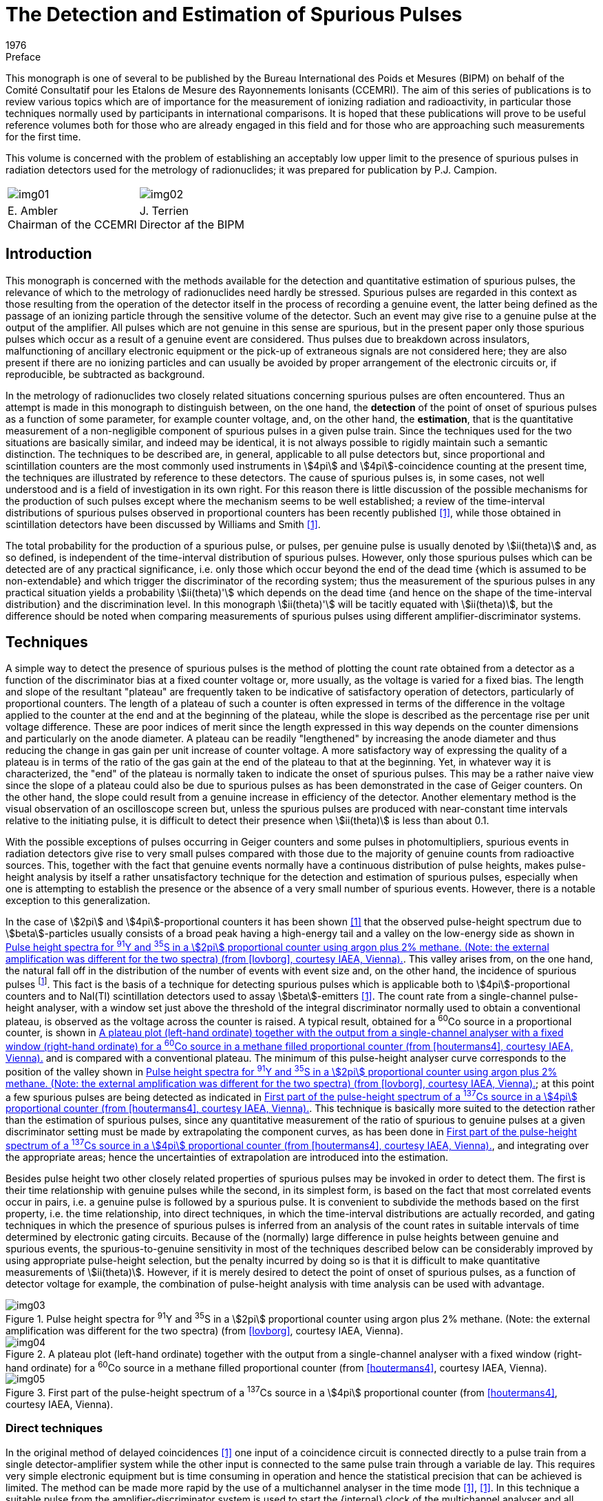 = The Detection and Estimation of Spurious Pulses
:edition: 1
:copyright-year: 1976
:revdate: 1976
:language: en
:docnumber: BIPM-2
:title-en: The Detection and Estimation of Spurious Pulses
:title-fr:
:doctype: monographie
:fullname:
:committee-en: Consultative Committee for Ionizing Radiation
:committee-fr: Comité Consultatif des Rayonnements Ionisants
:committee-acronym: CCRI
:docstage: in-force
:docsubstage: 60
:imagesdir: images
:mn-document-class: bipm
:mn-output-extensions: xml,html,pdf,rxl
:local-cache-only:
:data-uri-image:

.Preface

This monograph is one of several to be published by the Bureau International
des Poids et Mesures (BIPM) on behalf of the Comité Consultatif pour les
Etalons de Mesure des Rayonnements lonisants (CCEMRI). The aim of this
series of publications is to review various topics which are of importance
for the measurement of ionizing radiation and radioactivity, in particular
those techniques normally used by participants in international comparisons.
It is hoped that these publications will prove to be useful reference volumes
both for those who are already engaged in this field and for those who are
approaching such measurements for the first time.

This volume is concerned with the problem of establishing an acceptably
low upper limit to the presence of spurious pulses in radiation detectors
used for the metrology of radionuclides; it was prepared for publication
by P.J. Campion.

[%unnumbered]
[cols="^,^"]
|===
a| [%unnumbered]
image::img01.png[] a| [%unnumbered]
image::img02.png[]
a| E.&nbsp;Ambler +
Chairman of the CCEMRI  a| J.&nbsp;Terrien +
Director af the BIPM
|===

== Introduction

This monograph is concerned with the methods available for the detection
and quantitative estimation of spurious pulses, the relevance of which
to the metrology of radionuclides need hardly be stressed. Spurious pulses
are regarded in this context as those resulting from the operation of the
detector itself in the process of recording a genuine event, the latter
being defined as the passage of an ionizing particle through the sensitive
volume of the detector. Such an event may give rise to a genuine pulse
at the output of the amplifier. All pulses which are not genuine in this
sense are spurious, but in the present paper only those spurious pulses
which occur as a result of a genuine event are considered. Thus pulses
due to breakdown across insulators, malfunctioning of ancillary electronic
equipment or the pick-up of extraneous signals are not considered here;
they are also present if there are no ionizing particles and can usually be
avoided by proper arrangement of the electronic circuits or, if reproducible,
be subtracted as background.

In the metrology of radionuclides two closely related situations concerning
spurious pulses are often encountered. Thus an attempt is made in this
monograph to distinguish between, on the one hand, the *detection* of the
point of onset of spurious pulses as a function of some parameter, for
example counter voltage, and, on the other hand, the *estimation*, that is
the quantitative measurement of a non-negligible component of spurious
pulses in a given pulse train. Since the techniques used for the two situations
are basically similar, and indeed may be identical, it is not always possible
to rigidly maintain such a semantic distinction. The techniques to be
described are, in general, applicable to all pulse detectors but, since
proportional and scintillation counters are the most commonly used
instruments in stem:[4pi] and stem:[4pi]-coincidence counting at the present time,
the techniques are illustrated by reference to these detectors. The cause
of spurious pulses is, in some cases, not well understood and is a field of
investigation in its own right. For this reason there is little discussion of
the possible mechanisms for the production of such pulses except where
the mechanism seems to be well established; a review of the time-interval
distributions of spurious pulses observed in proportional counters has been
recently published <<campion1>>, while those obtained in scintillation detectors
have been discussed by Williams and Smith <<williams>>.

The total probability for the production of a spurious pulse, or pulses,
per genuine pulse is usually denoted by stem:[ii(theta)] and, as so defined, is independent
of the time-interval distribution of spurious pulses. However, only those
spurious pulses which can be detected are of any practical significance,
i.e. only those which occur beyond the end of the dead time {which is
assumed to be non-extendable} and which trigger the discriminator of
the recording system; thus the measurement of the spurious pulses in any
practical situation yields a probability stem:[ii(theta)'] which depends on the dead time
{and hence on the shape of the time-interval distribution} and the discrimination
level. In this monograph stem:[ii(theta)'] will be tacitly equated with stem:[ii(theta)], but
the difference should be noted when comparing measurements of spurious
pulses using different amplifier-discriminator systems.

== Techniques

A simple way to detect the presence of spurious pulses is the method of
plotting the count rate obtained from a detector as a function of the
discriminator bias at a fixed counter voltage or, more usually, as the
voltage is varied for a fixed bias. The length and slope of the resultant
"plateau" are frequently taken to be indicative of satisfactory operation
of detectors, particularly of proportional counters. The length of a plateau
of such a counter is often expressed in terms of the difference in the voltage
applied to the counter at the end and at the beginning of the plateau,
while the slope is described as the percentage rise per unit voltage difference.
These are poor indices of merit since the length expressed in this
way depends on the counter dimensions and particularly on the anode
diameter. A plateau can be readily "lengthened" by increasing the anode
diameter and thus reducing the change in gas gain per unit increase of
counter voltage. A more satisfactory way of expressing the quality of
a plateau is in terms of the ratio of the gas gain at the end of the plateau
to that at the beginning. Yet, in whatever way it is characterized, the "end"
of the plateau is normally taken to indicate the onset of spurious pulses.
This may be a rather naive view since the slope of a plateau could also be
due to spurious pulses as has been demonstrated in the case of Geiger
counters. On the other hand, the slope could result from a genuine increase
in efficiency of the detector. Another elementary method is the visual
observation of an oscilloscope screen but, unless the spurious pulses are
produced with near-constant time intervals relative to the initiating pulse,
it is difficult to detect their presence when stem:[ii(theta)] is less than about 0.1.

With the possible exceptions of pulses occurring in Geiger counters and
some pulses in photomultipliers, spurious events in radiation detectors give
rise to very small pulses compared with those due to the majority of genuine
counts from radioactive sources. This, together with the fact that genuine
events normally have a continuous distribution of pulse heights, makes
pulse-height analysis by itself a rather unsatisfactory technique for the
detection and estimation of spurious pulses, especially when one is attempting
to establish the presence or the absence of a very small number of
spurious events. However, there is a notable exception to this generalization.

In the case of stem:[2pi] and stem:[4pi]-proportional counters it has been shown <<lovborg>>
that the observed pulse-height spectrum due to stem:[beta]-particles usually consists
of a broad peak having a high-energy tail and a valley on the low-energy
side as shown in <<fig1>>. This valley arises from, on the one hand, the
natural fall off in the distribution of the number of events with event size
and, on the other hand, the incidence of spurious pulses footnote:[It should be noted that the dead time of the pulse-height analyser may distort the number of spurious pulses in the observed spectrum relative to that of genuine pulses (see <<appendix1>>).]. This fact is the
basis of a technique for detecting spurious pulses which is applicable both
to stem:[4pi]-proportional counters and to Nal(Tl) scintillation detectors used
to assay stem:[beta]-emitters <<houtermans4>>. The count rate from a single-channel pulse-height
analyser, with a window set just above the threshold of the integral discriminator
normally used to obtain a conventional plateau, is observed as
the voltage across the counter is raised. A typical result, obtained for a
^60^Co source in a proportional counter, is shown in <<fig2>> and is compared
with a conventional plateau. The minimum of this pulse-height analyser
curve corresponds to the position of the valley shown in <<fig1>>; at this
point a few spurious pulses are being detected as indicated in <<fig3>>.
This technique is basically more suited to the detection rather than the
estimation of spurious pulses, since any quantitative measurement of the
ratio of spurious to genuine pulses at a given discriminator setting must be
made by extrapolating the component curves, as has been done in <<fig3>>,
and integrating over the appropriate areas; hence the uncertainties of extrapolation
are introduced into the estimation.

Besides pulse height two other closely related properties of spurious pulses
may be invoked in order to detect them. The first is their time relationship
with genuine pulses while the second, in its simplest form, is based on the
fact that most correlated events occur in pairs, i.e. a genuine pulse is
followed by a spurious pulse. It is convenient to subdivide the methods
based on the first property, i.e. the time relationship, into direct techniques,
in which the time-interval distributions are actually recorded, and gating
techniques in which the presence of spurious pulses is inferred from an
analysis of the count rates in suitable intervals of time determined by
electronic gating circuits. Because of the (normally) large difference in
pulse heights between genuine and spurious events, the spurious-to-genuine
sensitivity in most of the techniques described below can be considerably
improved by using appropriate pulse-height selection, but the penalty
incurred by doing so is that it is difficult to make quantitative measurements
of stem:[ii(theta)]. However, if it is merely desired to detect the point of onset of
spurious pulses, as a function of detector voltage for example, the combination
of pulse-height analysis with time analysis can be used with
advantage.

[[fig1]]
.Pulse height spectra for ^91^Y and ^35^S in a stem:[2pi] proportional counter using argon plus 2% methane. (Note: the external amplification was different for the two spectra) (from <<lovborg>>, courtesy IAEA, Vienna).
image::img03.png[]

[[fig2]]
.A plateau plot (left-hand ordinate) together with the output from a single-channel analyser with a fixed window (right-hand ordinate) for a ^60^Co source in a methane filled proportional counter (from <<houtermans4>>, courtesy IAEA, Vienna).
image::img04.png[]

[[fig3]]
.First part of the pulse-height spectrum of a ^137^Cs source in a stem:[4pi] proportional counter (from <<houtermans4>>, courtesy IAEA, Vienna).
image::img05.png[]

=== Direct techniques

In the original method of delayed coincidences <<putman>> one input of a coincidence
circuit is connected directly to a pulse train from a single detector-amplifier
system while the other input is connected to the same pulse train
through a variable de lay. This requires very simple electronic equipment
but is time consuming in operation and hence the statistical precision that
can be achieved is limited. The method can be made more rapid by the use
of a multichannel analyser in the time mode <<genz6>>, <<campion7>>. In this technique
a suitable pulse from the amplifier-discriminator system is used to start
the {internal} clock of the multichannel analyser and all subsequent pulses
are recorded in channels whose addresses are proportional to the time
e lapsed from the start pulse. Thus stem:[ii(theta)] is given by the number of correlated
pulses divided by the number of start pulses. The first number is obtained
from the total number of pulses recorded in the relevant channels less the
number of genuine pulses which may be estimated from the (statistically)
flat distribution beyond the end of the time-interval distribution of spurious
pulses. A correction to this procedure may be necessary, depending on
circumstances, to allow for the time interval between adjacent channels,
the so-called "switching time". Some multichannel analysers are completely
insensitive during this time while others allow one, and only one, pulse
to be stored in this period; it is then recorded in the next channel. It is
thus necessary to know the switching time interval and how the analyser
functions. Another correction may be necessary to the second number
(i.e. thd number of start pulses) to take account of those time sweeps
started by spurious pulses (see <<appendix1>>).

The chief disadvantage of the time-mode analyser technique is that most
commercially available multichannel analysers have a channel dwell time
plus switching time of the order of stem:[10 "unitsml(us)"] or more, and hence the method
is unsatisfactory for investigating time intervals of less than a few tens of
microseconds. For such situations a time-to-amplitude converter (TAC)
may be used together with a multichannel analyser in the pulse-height mode.
In order to observe time-interval distributions of pulses from a single
detector, it is necessary to feed the same pulse train to both the "start"
and "stop" inputs of the TAC. Hence, in order to avoid the unit starting
and stopping on the *same* pulse, the start pulse must be delayed; the
necessary delay can be found by experiment and is normally less than
a microsecond. Alternatively, a suitable gating system can be arranged.
It must be noted that the TAC system is inherently different from the
previous technique in that random pulses produce an exponential time-interval
distribution because only the first pulse (after a start pulse) is
registered, while the time-mode analyser technique yields a statistically
uniform distribution, neglecting dead-time effects <<muller8>>. However, for
a sufficiently low count rate, the corresponding exponential function
can be regarded as flat over a limited time range. A correction to allow
for the distortion of the observed time-interval distribution of both Poisson
and correlated events, when a time-to-amplitude converter is used at
high rates of data collection, has been described by Coates <<coates9>>, <<coates10>>.
An extension of this technique in which, by means of a second measurement
involving a pulse generator, the corrected time-interval distribution
of the correlated pulses only may be obtained, has been proposed
by Houtermans <<houtermans11>>. The theory, of this technique, as outlined by Houtermans
and modified by Smith <<smith>>, is given in <<appendix2>>. However,
it should be noted that if two or more spurious pulses arise from a single
event then, neglecting genuine pulses, the TAC system will record only
the first spurious pulse and no information can be obtained about the time-interval
distribution of the subsequent spurious pulses without further experimentation;
this is true even for the situation where the overall value of stem:[ii(theta)]
is considerably less than unity.

Direct techniques can be used for both detection and estimation but, as
mentioned above, the sensitivity for the former operation can be enhanced
under certain circumstances by the use of pulse-height selection. For
example, by making use of the fact that spurious pulses in proportional
counters are normally much smaller than most pulses due to genuine events,
a pulse-height selector in the "stop" channel will considerably improve
the spurious-to-genuine sensitivity. Alternatively, or additionally, a pulse-height
selector in the start channel will enable time-interval distributions
of spurious pulses following genuine pulses of different heights to be compared.

=== Gating techniques

Gating techniques give no direct information regarding the shape of the
time-interval distribution but serve to quantify the presence or the absence
of spurious pulses from detectors for which the distribution has been assumed
or established by the direct techniques described above. There are at least
three variants of this general method which, for convenience, will be
referred to as gating techniques 1 to 3 in what follows.

==== Subtraction technique

A simple gating technique <<campion13>> consists of counting only those pulses
which occur in an interval of time following a genuine pulse, the electronic
circuits being so arranged that the genuine pulse is not counted within the
gate. The number of counts in such gating intervals may· be measured as
a function of the voltage across the detector. Since at the centres of most
plateaux of proportional counters, for example, the probability of spurious
counts occurring is very small (but see below), the gated count taken
on a plateau will be due to the random events from the radioactive source,
but as soon as the counter voltage is increased to the point where spurious
counts occur, the gated count will increase. A typical example of the use
of this method as applied to a proportional counter is given in <<fig4>> where
the gated count is compared with a conventional plateau plot, using
a gating interval of stem:[25 "unitsml(us)"]. A simple calculation shows that the method
can be several orders of magnitude more sensitive in detecting the point
of onset of spurious pulses compared with the normal plateau plot. It will
be seen that this method is the time analogue of the pulse-height technique
of Houtermans et al. <<houtermans4>> described above. A combination of the two
methods, in which only those pulses that fall into both the time interval
and the pulse-height interval are recorded, would undoubtedly make
a powerful technique for the detection of spurious pulses.

[[fig4]]
.A plateau plot {solid circles, left-hand ordinate} and the gated counts as described in the text (open circles, right-hand ordinate) (from <<campion13>>, courtesy Institute of Physics, London).
image::img06.png[]

As described above the method compares the number of counts in a gating
interval obtained when the detector voltage is set just beyond the plateau
with the number obtained when the voltage is set just on the plateau and
hence is particularly useful for establishing the "end" of a plateau in
a proportional counter. It is not necessary to know the exact length of
the gating interval, the only requirement being that it should remain
constant. However, instead of observing the increase in gated counts as
the voltage is raised, the component of the gated counts due to genuine
pulses can be calculated and subtracted from the observed gated counts
to yield the spurious events. Thus

[stem%unnumbered]
++++
ii(theta) = (n_g - <n_g>)//n_o,
++++

where stem:[n_g] is the total number of gated counts recorded in a counting
interval stem:[ii(T)], using a gate of length stem:[ii(tau)] (which must be longer than the
maximum time interval stem:[ii(tau)_s] between a genuine pulse and its associated
spurious pulse(s) ). The expected number of counts due to random events
is stem:[<n_g>] and stem:[n_o] is the total number of times the gate opens in the time
interval stem:[ii(T)]. Further, let stem:[n] be the total number of genuine counts in this
interval. If stem:[ii(tau)_D] is the minimum time between pulses which can actuate
the gate, then, assuming that all such pulses are due to genuine events,

[stem%unnumbered]
++++
<n_g> = n_o^2 ii(tau) // [ii(T)(1-n_o ii(tau)_D//ii(T))].
++++

For the case that stem:[ii(tau)_D = ii(tau)],

[stem%unnumbered]
++++
<n_g> = n_o^2 ii(tau) // [ii(T)(1-n_o ii(tau)//ii(T))];
++++

but for the latter situation

[stem%unnumbered]
++++
n_g + n_o = n(1+ii(theta))
++++

and

[stem%unnumbered]
++++
<n_g> = n_o n ii(tau) //ii(T) = n_o (n_g + n_o) ii(tau) // [ii(T)(1+ii(theta))].
++++

Equating these two estimates for stem:[<n_g>] gives

[stem%unnumbered]
++++
ii(theta) = n_g // n_o - ii(tau)(n_g + n_o) // ii(T).
++++

The assumption that stem:[n_o] includes only genuine events is discussed in
<<appendix1>> and is valid if stem:[n ii(tau)_s ii(theta)//ii(T)] is small compared with unity. Thus
the method can be used for the quantitative estimation of stem:[ii(theta)] whether
or not the detector gives rise to a plateau. For both techniques it is
essential that the gate width is sufficient to include all the spurious pulses,
although for *detection* a better spurious-to-genuine sensitivity may
sometimes be obtained by selecting a gating interval which excludes
some spurious pulses. In certain circumstances (e. g. for some proportional
counters filled with argon-methane, where most spurious pulses fall in
a peak several hundred microseconds after the initiating pulse) it is
advantageous to use a delayed gating interval.

A variation of this method is to record the pulses from a detector-amplifier-
discriminator system in two scalers, one of which has an appreciably
longer dead time than that in the other channel. Thus, for low
count rates, the difference in the accumulated counts in the two scalers
will be the number of counts that would have been recorded in a gating
interval of length equal to the difference in the two dead times.

==== Correlation technique

A further gating technique involves the principle of correlation counting
<<lewis>> in which any departure from a strictly Poisson distribution of events,
due to the presence of time-correlated spurious counts, can be detected
by a statistical analysis of the counts recorded in gating intervals taken
at random with respect to the pulse train. If measurements are made for
a large number stem:[n_o] of counting intervals each of length stem:[ii(tau)], and if stem:[p_i]
genuine pulses and stem:[d_i] spurious pulses occur in the stem:[i]th interval, then
the mean number of observed counts per interval will be

[stem%unnumbered]
++++
m = (n_g)/(n_o) = 1/(n_o) sum_(i=1)^(n_o) (p_i + d_i) = bar(p) + bar(d) = bar(p) (1+ii(theta)).
++++

Separating those genuine pulses which do not have associated pulses in
the same interval from those which do, gives

[stem%unnumbered]
++++
p_i = x_i + c_i,
++++

[stem%unnumbered]
++++
d_i = y_i + c_i,
++++

where stem:[x_i] and stem:[y_i] are uncorrelated pulses, and stem:[c_i] is the number of correlated
pairs of pulses footnote:[The numbers stem:[x_i] and stem:[y_i] are only strictly uncorrelated in the absence of dead times.]. Hence the number of pulses in this interval can be written
as stem:[x_i + y_i + 2 c_i]. The expectation value of the variance stem:[v] on the number
of counts per interval, for stem:[n_o] large, is

[stem%unnumbered]
++++
ii(E)[v] = v = ii(E)[(x_i+y_i+2c_i)^2] - {ii(E)[x_i+y_i+2c_i]}^2
++++

[stem%unnumbered]
++++
= ii(E)[(x_i+y_i)^2] - {ii(E)[x_i + y_i]}^2 + 4 ii(E) [c_i^2] - 4{ii(E)[c_i]}^2
++++

[stem%unnumbered]
++++
= m + 2bar(c),
++++

if stem:[x_i], stem:[x_i] and stem:[c_i] are Poisson distributed.

Here stem:[bar c] represents the mean number of genuine events producing spurious
pulses in the same interval, and it may be expressed

[stem%unnumbered]
++++
bar(c) = bar(p) ii(theta) f(ii(lambda), ii(tau)),
++++

where stem:[ii(lambda)] is some characteristic time constant. As stem:[ii(lambda) ii(tau)] becomes very large,
stem:[f(ii(lambda), ii(tau))] tends to unity and

[stem%unnumbered]
++++
bar(c) = 1/2 (v-m) = bar(p) ii(theta) = m ii(theta) //(1+ii(theta));
++++

thus

[stem%unnumbered]
++++
ii(theta) = (v-m)/(3m-v).
++++


Although the method requires rather sophisticated electronics, it has
applications outside the investigation of spurious pulses (for example,
in the activity measurement of parent-daughter radionuclides) and hence,
for laboratories concerned with radionuclide metrology, the equipment
may be available. However, the method is sensitive to dead-time effects
and to any extraneous fluctuations in the count rate which affect the
observed variance and, further, its practical application is limited to
those situations in which no more than one spurious pulse is associated
with a genuine pulse <<lewis>>.

==== Pulsed source technique

A powerful variant of the general gating technique is to use a pulsed source
of radiation instead of a radioactive source to actuate the detector. The
radiation pulse can be provided by a suitable accelerator, but a much
simpler method is to actuate the detector by means of a discharge lamp.
A small spark discharge in air will produce sufficient ultra-violet
radiation to extract up to several hundred photoelectrons from the cathode
of a proportional counter provided that an appropriately transparent window
can be furnished. The spark is, of course, more than sufficient to actuate
the phototube of a scintillation detector. However, although most spurious
pulses appear to be generated in the phototube, a pulsed accelerator would
test both scintillator and phototube. In its simplest form the method would
involve the recording of the number of pulses produced by the accelerator
or discharge lamp and comparing this with the number of recorded events
from the detector suitably corrected for background due to cosmic rays, etc.
Any excess of the latter number over the former would represent spurious
pulses which were generated in the detector. While pulsed discharge lamps
have been used to examine the shapes of time-interval distributions of
spurious pulses (principally in phototubes), the application of this
technique on a quantitative basis has not been reported, as far as we know.
In the case of the discharge lamp the difficulty lies in demonstrating that
a spark has no inherent spurious radiation at the single-photon level.
However, in principle, the method is by far the most sensitive technique
for detecting the presence of spurious pulses (see below) and, moreover,
the sensitivity is less dependent on the time scale on which spurious pulses
are produced than in the other methods. Solid state gallium arsenide
emitters are reputedly free from inherent after-pulses and are suitable for
testing phototube systems, but it is doubtful whether the wavelength of
the radiation emitted from such devices is sufficiently short to extract
electrons from a proportional counter cathode unless the latter were to be
specially sensitized.

=== Modulo counting technique

A recent technique for the detection of spurious pulses is based on the
fact that most correlated events occur in pairs, i.e. a genuine pulse
is followed by a spurious pulse <<muller15>>, <<muller16>>. Therefore, the total number stem:[n]
of events observed in a given counting interval stem:[ii(tau)] can always be decomposed
into pairs and single pulses; thus

[stem%unnumbered]
++++
n = 2 n_("pair") + n_("sing").
++++

As the quality of stem:[n] being even or odd depends exclusively on stem:[n_("sing")],
any measuring method based on "modulo two" counting will only "see"
the unpaired events, permitting the statistical separation of them from
the pulses arriving in pairs. Both stem:[n_("pair")] and stem:[n_("sing")] always form Poisson
processes (with mean rates stem:[ii(N)_("pair")] and stem:[ii(N)_("sing")], respectively), provided
this was the case for the series of original (parent) events. In general,
the count rates depend on the distribution of the parent-daughter time
intervals. If this is assumed to be exponential with mean stem:[ii(lambda)^(-1)], it is found
that

[stem%unnumbered]
++++
ii(N)_("pair") = ii(N) ii(epsilon)_p ii(epsilon)_d ii(theta) [1- 1/(ii(lambda) ii(tau)) (1-e^(-ii(lambda) ii(tau)))]
++++

and

[stem%unnumbered]
++++
ii(N)_("sing") = ii(N){ii(epsilon)_p + ii(epsilon)_d ii(theta) - 2 ii(epsilon)_p ii(epsilon)_d ii(theta) [1- 1/(ii(lambda) ii(tau)) (1- e^(-ii(lambda) ii(tau)))]}.
++++

Here stem:[ii(epsilon)_p(ii(epsilon)_d)] is the detection efficiency for a parent (daughter) pulse, and
stem:[ii(theta)] denotes the probability of a spurious pulse being generated.

However, if stem:[ii(lambda) ii(tau) > > 1], i.e. for sufficiently long counting intervals, the exact
form of the parent-daughter time-interval distribution is irrelevant since
the rates then approach the limiting values

[stem%unnumbered]
++++
ii(N)_("pair") = ii(N) ii(epsilon)_p ii(epsilon)_d ii(theta)
++++

and

[stem%unnumbered]
++++
ii(N)_("sing") = ii(N)(ii(epsilon)_p + ii(epsilon)_d ii(theta) - 2 ii(epsilon)_p ii(epsilon)_d ii(theta)).
++++

A convenient way for determining experimentally the probability for stem:[n]
being even or odd as a function of stem:[ii(tau)] consists in using a correlator of the
type first applied by Landaud and Mabboux <<landaud>> for measuring life-times.
As the parity of stem:[n] does not depend on the number of pairs, such a
measurement yields directly stem:[ii(N)_("sing")], and for a Poisson distribution:

[stem%unnumbered]
++++
"Prob ("n" even") = 1/2 [1+"exp" (-2 ii(N)_("sing")ii(tau))].
++++

On the other hand, a simple direct counting of the total pulse train gives

[stem%unnumbered]
++++
ii(N)_("tot") = ii(N) (ii(epsilon)_p + ii(epsilon)_d ii(theta)) = ii(N)_("sing") + 2 ii(N)_("pair").
++++

Therefore, any significant difference between stem:[ii(N)_("tot")] and stem:[ii(N)_("sing")] as deduced
from the correlation measurement allows one to determine stem:[ii(N)_("pair")], i.e.
the spurious pulse count rate.

The feasibility of this new method has been shown by various checks with
artificial pulse trains <<muller8>>. It can be seen from <<fig5>> how the presence
of spurious pulses modifies the logarithmic plot of the correlation function
stem:[ii(R)(ii(tau))], which is here defined as

[stem%unnumbered]
++++
ii(R)(ii(tau)) = "Prob ("n" even") - "Prob ("n" odd"),
++++

giving

[stem%unnumbered]
++++
ii(R)(ii(tau)) = { ("exp"[-2 ii(N)_("tot") ii(tau)],"for " ii(tau) < < ii(lambda)^(-1)),("exp"[-2(ii(N)_("tot")-2 ii(N)_("pair") ii(tau))],"'' "ii(tau) > > ii(lambda)^(-1).) :}
++++

In particular, for a fixed delay between parent and daughter pulses, this
change in the exponent occurs suddenly at stem:[ii(tau) = ii(lambda)^(-1)]. The experiments
suggest that even for a ratio stem:[ii(N)_("pair")//ii(N)_("tot")] as low as 0.005 the presence
of spurious pulses can still be readily established.

It is also possible to generalize this approach to multiple spurious pulses
<<muller18>>, but for this and for all further details the references indicated
should be consulted.

=== Comparison of techniques

In order to compare the sensitivities of the gating methods 1, 2 and 3 and
the modulo counting technique outlined above, the variance on the
estimate of stem:[ii(theta)] for each technique is given in <<table1>> for a counting time stem:[ii(T)]
and a genuine pulse rate stem:[ii(N)]. These variances are all to some extent
approximate since implicit in their calculation is the assumption that
spurious pulses obey Poisson statistics. Nevertheless, they give a useful
guide for comparison purposes. In <<table1>> two further approximations are
given for the variance depending on whether stem:[ii(theta)] is large or small compared
to stem:[ii(N) ii(tau)], or its equivalent in the case of method 3. The variance estimate
for the modulo counting technique is taken from <<muller16>>. The requirement
which is often encountered in radionuclide metrology is to establish the
presence or absence of a very small stem:[ii(theta)], i.e. stem:[ii(theta) < < ii(N) ii(tau)].

[[fig5]]
.Measurement of the correlation function stem:[ii(R)(ii(tau))], for the approximate parameters stem:[ii(N)_("sing") = 2 500 "unitsml(s)"^(-1)], stem:[ii(N)_("pair") = 0] or stem:[900 "unitsml(s)"^(-1)] and stem:[ii(lambda)^(-1) -= ii(tau)_o = 10 "unitsml(us)"].
image::img07.png[]

[NOTE]
====
[align=left]
The theoretical curves given for comparison are +
A - without pairs: stem:[-"ln" ii(R) = 2ii(N)_("sing") ii(tau)] +
B - with pairs: stem:[-"ln" ii(R) = { (2ii(N)_("tot") ii(tau),"for " ii(tau) < ii(tau)_o),(2 ii(N)_("tot") ii(tau) - 4 ii(N)_("pair")(ii(tau)-ii(tau)_o),"'' "ii(tau)>ii(tau)_o) :}] +
(from <<muller8>>).
====

For method 1 two expressions are given for the variance on stem:[ii(theta)] corresponding
to the two techniques for handling the data. In calculating the variance for
the first technique (which, as pointed out above, is perhaps more useful
for determining the "end" of a plateau rather than measuring stem:[ii(theta)] quantitatively)
it is assumed that the counting time is divided between two readings as
opposed to one reading for the second technique. In practice, of course,
a number of points would be taken along the plateau as shown in <<fig4>>.

[[table1]]
[cols="^,^,^,^,<"]
.A comparison of methods for measuring stem:[ii(theta)], the probability for producing a spurious pulse
|===
.2+| Method .2+| Variance on stem:[ii(theta)] 2+^| Variance on stem:[ii(theta)] for .2+^| Comments
a| stem:[ii(theta) < < ii(N) ii(tau)] +
or equivalent a| stem:[ii(theta) > > ii(N) ii(tau)] +
or equivalent

a| *Direct technique* +
(Plateau technique) | stem:[2(2 ii(N) ii(tau) + ii(theta))//ii(NT)] | stem:[4tau//ii(T)] | stem:[2ii(theta) // ii(NT)] a| Minimum of two readings required. Calculation assumes total time is stem:[ii(T)] footnote:[Valid for multiple spurious pulses].
| *Gating techniques* | | | |
| 1. Subtraction technique | stem:[(ii(N) ii(tau) + ii(theta))//ii(NT)] | stem:[ii(tau)//ii(T)] | stem:[ii(theta)//ii(NT)] a| stem:[ii(tau)] must be known. Calculation assumes stem:[ii(tau)_D = ii(tau)] footnote:[Valid for multiple spurious pulses].
| 2. Correlation technique | stem:[(ii(N) ii(tau) + 2ii(theta))//ii(NT)] | stem:[ii(tau)//ii(T)] | stem:[2ii(theta)//ii(NT)] a| Unnecessary to know stem:[ii(tau)], but it must be constant. Application to multiple spurious pulses requires knowledge of number distribution.
| 3. Pulsed source technique | stem:[([ii(N)_b^(1//2) + (ii(N)_s ii(theta) + ii(N)_b)^(1//2) \]^2)/(ii(N)_s^2 ii(T))] a| stem:[4 ii(N)_b//ii(N)_s^2 ii(T)] stem:[(ii(theta)< < ii(N)_b//ii(N)_s)] a| stem:[ii(theta)//ii(N)_s ii(T)] stem:[(ii(theta) < < ii(N)_b // ii(N)_s)] a| stem:[ii(N)_s] is accelerator/spark rate and stem:[ii(N)_b] background rate. Calculation assumes optimum division of total time stem:[ii(T)] between background and source plus background measurements.
| *Modulo counting technique* | | stem:[2//ii(NT)] | a| Calculation assumes absence of multiple spurious pulses. stem:[ii(N) ii(tau)] should be in the range 0.1 to 1.0; therefore the method is not applicable to the case stem:[ii(theta) > > ii(N) ii(tau)]. For details see <<muller16>>.
|===

For small stem:[ii(theta)] values, method 3 (pulsed source technique) is the most sensitive
since the effect of the random nature of the pulses used in the other methods
has been removed. However, considering methods 1 (subtraction technique)
and 2 {correlation technique} alone, it is seen that the variances are comparable,
there being no difference for the case that stem:[ii(theta) < < ii(N) ii(tau)], while for
stem:[ii(theta) > > ii(N) ii(tau)] the variance of method 1 is a factor of 2 smaller. The variance
of both the subtraction and correlation techniques is somewhat smaller than
that of the modulo counting technique because of the restriction on the
value stem:[ii(N) ii(tau)] in the latter method <<muller16>>.

== Results

=== Proportional counters

Since the subject of time-interval distributions obtained in proportional
counters has been reviewed recently <<campion1>>, only a very brief summary will
be given here. The review has drawn attention to the fact that there is
a wide variation in the shapes of the time-interval distributions as between
one counting gas and another, and, for a given gas, as a function of
pressure and also, in some cases, anode diameter. Further, only two features
of these distributions can be related with any certainty to physical phenomena
known to create free electrons. The first of these is the cathode photoelectric
process; it is of little practical significance since the electronically
imposed dead time is normally sufficient to mask any spurious pulses due
to this effect. However, such pulses may be encountered in situations where
the electron transit time is considerable as, for example, in large high-pressure
proportional counters. The second phenomenon is the ion-cathode
effect; again this is not observed very often, due, in this case, to the fact
that there is, apparently, a relatively low probability associated with this
phenomenon. Thus the majority of spurious pulses are produced by as yet
unidentified processes.

Apart from the photoelectric effect in cylindrical counters, the pulse heights
of spurious pulses correspond to those of single electrons and become apparent
towards the end of a plateau when the latter is obtained for a typical
stem:[beta]-emitter. Hence the few measurements that have been made at the centres
of plateau show no evidence for spurious pulses. However, the generalization
of this statement to all plateaux should be made with a certain amount of
caution for the following reasons. Firstly, the "centre" of a plateau is not
a well defined point. Secondly, the length of a plateau region is dependent
to some extent on the energy of the stem:[beta]-radiation. Starting with the count-rate
characteristic due to a single electron, the "plateau" will lengthen
as the number of primary electrons increases, i.e. as the energy of the
incident ~-particles increases, until their energy is such that most tracks
cross the counter. Any further increase in the stem:[beta]-particle energy will have
little effect on the length of the plateau. Thus it will depend on how
close the "centre" of the plateau is to the point at which single electrons
can be detected as to whether significant numbers of spurious pulses will
be recorded. In this respect the response of the proportional counter
to single electrons should be considered. The pulse-height spectrum for
single electrons varies between an exponential for low gas gains and a
distribution having a more or less pronounced peak for high gas gains.
The shape of single-electron spectra varies considerably with experimental
conditions (see, for example, the recent review by Genz <<genz19>> and
<<fig6>> compares the exponential distribution

[stem%unnumbered]
++++
f_e(ii(E)) = 1/m e^(-ii(E)//m)
++++

with a strongly peaked Pólya-type distribution

[stem%unnumbered]
++++
f_p(ii(E)) = (4 ii(E))/(m^2) e^(-2 ii(E)//m),
++++

where stem:[m] is the mean of the distribution in both cases. In practice most
single-electron spectra will lie somewhere between these two distributions.

[[fig6]]
.Theoretical single-electron pulse-height distributions. The mean of both distributions is stem:[m].
image::img08.png[]

<<fig6>> shows that, for a discriminator set at a level corresponding to
about two or more electrons, fewer single electrons, and hence fewer
spurious pulses, will be recorded if the second rather than the first
distribution is applicable. Some recent work <<campion20>> has indicated that for
many counting gases it may not be possible to detect single electrons without
incurring some spurious pulses, the number varying considerably with the
gas and, further, that there is a significant probability that some events
produce more than one spurious pulse even although the mean stem:[ii(theta)] may be
considerably less than unity.

=== Scintillation counters

A review of spurious pulses in scintillation counters has been given by
Williams and Smith <<williams>>. In such detectors, spurious pulses may arise either
in the phototube and its envelope or in the scintillator and its container;
the relative importance of these two sources evidently varies between
detector systems <<williams>>, <<houtermans21>>.

The time-interval distribution of spurious pulses generated in the phototube
depends to a certain extent on the design of the tube. Two examples of
observed distributions are shown in <<fig7>> and <<fig8>>. The structure at short
time intervals in these distributions is due to ions of residual gas molecules
striking the photocathode <<morton>>. These ions are created in the space between
the cathode and first dynode and, owing to the nature of the electric field
in this region, the transit time is almost independent of the point of origin
of the ions. Ions may be created in other parts of the phototube <<coates23>> but
these have considerably less chance of reaching the photocathode and, if
the interaction of such ions with a dynode surface should produce an
electron, the effect is progressively less significant the further down the
dynode chain the interaction takes place. Some ions, notably H~2~^\+^ and He^+^,
may cause the simultaneous release of up to 20 electrons per incident ion
on the photocathode. Thus spurious pulses due to this effect may be larger
than the genuine pulse which caused them.

Other spurious pulses may be due to light generated within the phototube
<<krall>> and have a pulse height equivalent to a single photoelectron pulse.
Effects which cause such spurious pulses include

. [[eff-a]] electrode glow and
. [[eff-b]] faceplate phosphorescence initiated either by Cerenkov radiation
or direct excitation by ionizing radiations.

Effect <<eff-a>> occurs when the phototube is operated at high gain (stem:[>= 10^9] say)
when light emitted from the anode and last few dynodes is scattered back
to the photocathode. This gives rise to a spurious pulse at one electron
transit time through the phototube, i.e. in less than about 50 ns. It is more
usual to operate phototubes at much lower gains when the effect is absent,

[[fig7]]
.Time-interval distribution of spurious pulses in a phototube type 56 DUVP (from <<smith>>).
image::img09.png[]

[[fig8]]
.Time-interval distribution of spurious pulses in a phototube type RCA C31000 D (from <<williams>>, courtesy North-Holland Publishing Company, Amsterdam).
image::img10.png[]

and, in any case, modern phototubes are well baffled so that light from
this source does not reach the photocathode. The second effect may be
due to Cerenkov radiation emitted by relativistic particles (e.g. Compton
scattered electrons from high energy stem:[gamma]-rays) traversing the glass envelope.
The Cerenkov radiation can then interact with the photocathode to produce
a pulse. If the phototube is part of a scintillation detector, this pulse
will be coincident with, and add to, the main pulse due to light from the
scintillator itself. However, it has been shown that such pulses can be
accompanied by several smaller pulses occurring up to several tens of
microseconds afterwards. An explanation put forward <<jerde>> is that the blue
light of the Cerenkov radiation excites phosphorescence in the glass
faceplate which, as the excited states subsequently decay, emits visible
radiation. However, another investigation, while confirming the effect,
has cast doubt on this explanation and an alternative mechanism in which
the effect is due to direct excitation of the electrons in the solid has been
put forward <<dressler>>. An extensive study of three phototubes having a gallium
arsenide first dynode has confirmed the existence of spurious pulses due to
ions and to the interaction of energetic radiation with the face plate in
this type of phototube <<coates23>>, <<coates27>>.

[[fig9]]
.Time-interval distribution of spurious pulses for ^147^Pm dissolved in a liquid scintillator. Start pulses correspond to an energy loss of stem:[30] to stem:[90 "unitsml(keV)"] (from <<houtermans21>>, courtesy North-Holland Publishing Company, Amsterdam).
image::img11.png[]

Spurious pulses caused by the decay of excited states in the faceplates
are probably single-electron events. However, it is an oversimplification
to assume that all spurious pulses in the tails of the time-interval distributions
in <<fig7>> and <<fig8>> are single photoelectron pulses; there is in fact
a distribution of event size. The explanation is probably that "ion pulses"
are produced as a result of spurious single-electron events.

Liquid and plastic scintillators together with most glasses phosphoresce
after exposure to strong light and hence it is advisable to keep such materials
in darkness or red light for several hours before using them. Because of
these phosphorescent properties there is always the possibility that spurious
pulses, due to phosphorescence induced by the light generated by a genuine
pulse or due to direct excitation, may occur. Houtermans <<houtermans21>> has
published a time-interval distribution (reproduced in <<fig9>> obtained
with a complete scintillation detector and concludes that, since a significant
difference was found between the shapes obtained using liquid and plastic
scintillators, some spurious pulses originate in the scintillator itself.
However, in general, this aspect has received rather little attention to date.

== Conclusion

It is clear that an experimenter should be aware of the possibility of
spurious pulses in any counting system, but it is also evident that spurious
pulses are not likely to be a serious source of error in most well-designed
counting experiments for the measurement of stem:[beta]-emitters, except possibly
those involving liquid scintillation counters. With one or two provisos
the usual practice of operating a proportional counter near the centre of
the plateau is probably sound. It is however advisable to check, using one
of the methods described above, for the existence of spurious pulses from
time to time and especially when any new or unusual measurement is
undertaken. One such situation may be the use of large high-pressure
proportional counters.

In scintillation counting the situation is satisfactory for Nal(Tl) systems
unless one is working at extremely low stem:[gamma]-ray energies. But perhaps the
most critical situation is in the use of liquid scintillation counting for
absolute measurements of low energy stem:[beta]-emitters. Here the light output is
small and therefore the pulse heights of spurious events are more comparable
with those of genuine pulses. Thus there is a significant possibility of
spurious pulses and the use of liquid scintillators as stem:[4pi beta]-detectors at the
present time is limited largely by this phenomenon <<houtermans28>>. The use of two
phototubes in coincidence will substantially reduce the number of spurious
pulses detected but the overall efficiency is also reduced.

[appendix,obligation=informative]
[[appendix1]]
== The influence of an imposed dead time on the detection of subsequent spurious pulses

Many of the methods described in the text for the estimation of stem:[ii(theta)] involve
the recording of the number of times a detecting circuit is actuated.
This circuit may be, for example, a gate, a time-to-amplitude converter
or an analyser in either the pulse-height or time mode. In such methods
it is assumed that the circuit is actuated by genuine pulses only; this
assumption is usually justified by the fact that the value of stem:[ii(theta)] is very much
less than unity. Here the validity of this assumption will be examined.

The problem may be stated in the following way: given a pulse train,
composed of both genuine and spurious pulses, which is detected by
a circuit, the overall dead time of which is longer than the maximum time
interval between a genuine pulse and its associated spurious pulse{s),
what is the probability that the circuit will be actuated by a spurious
pulse?

Let stem:[f(ii(tau))] be the density for the time interval between a genuine and
a spurious pulse and stem:[ii(tau)_s] the maximum value of this interval (<<fig10>>).

[[fig10]]
.a) A hypothetical interval density stem:[f(ii(tau))] of spurious pulses as a function of time interval stem:[ii(tau)]. b) A sketch illustrating the relationship of the density stem:[f(ii(tau))] with respect to events in real time stem:[t].
image::img12.png[]

The circuit, of dead time stem:[ii(tau)_D], is actuated at time stem:[t = ii(tau)_s - ii(tau)_D] and it is
immaterial whether the actuating pulse is genuine or spurious. Time stem:[t = 0]
is taken at a point stem:[ii(tau)_s] before the end of the dead time since, neglecting
second order spurious pulses, only genuine pulses in the interval stem:[t = 0] to
stem:[ii(tau)_s] can produce a spurious pulse, which must fall in the interval stem:[t = ii(tau)_s]
to stem:[2 ii(tau)_s]. The next pulse after the end of the dead time up to stem:[t = 2 ii(tau)_s]
may be spurious or genuine, or there may be no pulse. However, in the
last case, the next pulse to arrive must be genuine. Hence, if the count
rate of genuine pulses is stem:[ii(N)], then the probability stem:[ii(P)_s] that the next pulse
after the end of the dead time is spurious is

[stem%unnumbered]
++++
ii(P)_s = int_0^(ii(tau)_s) ii(N) ii(theta) "d"t int_(ii(tau)_s - ii(tau))^(ii(tau)_s) f(ii(tau)) e^(-ii(N)(ii(tau) - ii(tau)_s + t)) "d" ii(tau).
++++

The evaluation of this requires a knowledge of the shape of the time-interval
density stem:[f(ii(tau))], and, as noted in the text, this may vary considerably
from one case to another. However, by way of an example, assume that
stem:[f(ii(tau))] is constant for stem:[ii(tau) <= ii(tau)_s] and equal to stem:[1//ii(tau)_s]. Then

[stem%unnumbered]
++++
ii(P)_s = ii(theta)[1- (1-e^(-ii(N) ii(tau)_s))//ii(N) ii(tau)_s].
++++

As stem:[ii(N) ii(tau)_s] increases to large values, stem:[ii(P)_s] tends to stem:[ii(theta)], while for small values of stem:[ii(N) ii(tau)_s] for this particular case, stem:[ii(P)_s] tends to stem:[ii(N) ii(tau)_s ii(theta)//2]. In general stem:[ii(P)_s=a ii(theta)],
where stem:[a] is some function of stem:[ii(N)] and stem:[ii(tau)_s] while the probability stem:[ii(P)_g] that the
next pulse is genuine is stem:[ii(P)_g = 1 - a ii(theta)].

Thus the assumption that all actuating counts are genuine is only incorrect
by a factor stem:[(1 - a ii(theta))]; by using a sufficiently low count rate the departure
of this factor from unity may be made insignificant, *independently* of the
value of stem:[ii(theta)]. Thus for most situations, especially where stem:[ii(theta)] is also small,
the assumption is a valid one.

[appendix,obligation=informative]
[[appendix2]]
== The elimination of genuine pulses from time-interval distributions obtained by the time-to-amplitude converter technique

The time-to-amplitude converter (TAC) system can usually be arranged
such that every start pulse gives rise to one recorded stop pulse. In the
event that the next pulse after a start pulse occurs at a time greater than
the range of the TAC system, the pulse may be recorded in an "overflow"
channel. Let stem:[n_s] be the total number of start pulses and stem:[n(t)] the recorded
time-interval distribution. Then the probability stem:[ii(S)(t)] that no stop pulse
arrives earlier than stem:[t] is given by

[stem%unnumbered]
++++
ii(S)(t) = 1/(n_s) int_t^(oo) n(t) "d"t = 1 - 1/(n_s) int_0^t n(t) "d"t,
++++

since

[stem%unnumbered]
++++
n_s = int_0^(oo) n(t) "d"t;
++++

thus

[stem%unnumbered]
++++
n(t) "d"t = -n_s "d"/("d"t) S(t) "d"t.
++++

The stop pulses may be genuine, or spurious and time correlated to the
start pulse, or spurious but arising from a genuine pulse occurring before
the start pulse (i.e. not correlated with the start pulse). The three types
will be indicated by the subscripts stem:[r], stem:[c] and stem:[a], respectively. Thus,
neglecting the influence of dead times,

[stem%unnumbered]
++++
ii(S)(t) = ii(S)_r(t) * ii(S)_c(t) * ii(S)_a(t).
++++

However, the probability differential stem:[ii(C)(t)" d"t] for the spurious pulses,
which would be observed in the absence of all genuine events (except
for the start), would be stem:[-"d" ii(S)_c(t)], i.e.

[stem%unnumbered]
++++
ii(C)(t) = -"d"/("d"t) ii(S)_c(t) = -"d"/("d"t) [(ii(S)(t))/(ii(S)_r(t)*ii(S)_a(t))],
++++

and hence

[stem%unnumbered]
++++
ii(theta) = - int_0^(oo) "d"/("d"t) [(ii(S)(t))/(ii(S)_r(t)*ii(S)_a(t))] "d"t.
++++

The probability stem:[ii(S)(t)] can be readily determined from the observed time-interval
distribution and stem:[ii(S)_r(t)]. In a similar manner, stem:[ii(S)_a(t)] can be obtained
from a subsidiary experiment in which a pulse generator is used to start
the TAC system.


[bibliography]
== References

* [[[campion1,1]]], Campion, P.J., "Spurious pulses in proportional counters: A review", Nucl. Instr. and Meth. *112*, 75 (1973)

* [[[williams,1]]], Williams, A. and Smith, D., "Afterpulses in liquid scintillation counters", Nucl. Instr. and Meth. *112*, 131 (1973)

* [[[lovborg,1]]], Løvborg, L., "Accurate determination of the stability of stem:[beta]-proportional counters against variations in the energy threshold", in "Standardization of Radionuclides", International Atomic Energy Agency, Vienna, p. 103 (1967)

* [[[houtermans4,1]]], Houtermans, H., Miguel, M. and Werner, E., "Fast testing of radiation counter performance by single-channel counting", in "Standardization of Radionuclides", International Atomic Energy Agency, Vienna, p. 115 (1967)

* [[[putman,1]]], Putman, J.L., "Analysis of spurious counts in Geiger counters", Proc. Phys. Soc., *61*, 312 (1948)

* [[[genz6,1]]], Genz, H., Harmer, D.S. and Fink, R.W., "Measurement by two-dimensional pulse analysis of the time and energy distributions of afterpulses in proportional counters", Nucl. Instr. and Meth. *60*, 195 (1968)

* [[[campion7,1]]], Campion, P.J. and Kingham, M.W.J., "Spurious pulses in methane filled proportional counters", Int. J. Appl. Radiat. and Isotopes *20*, 479 (1969)

* [[[muller8,1]]], Müller, J.W., Private communication (1974)

* [[[coates9,1]]], Coates, P. B., "The correction for photon "pile up" in the measurement of radioactive lifetimes", J. Phys. *E1*, 878 (1968)

* [[[coates10,1]]], Coates, P.B., "Distortion in the measurement of time-interval distributions", Nucl. Instr. and Meth. *113*, 311 (1973)

* [[[houtermans11,1]]], Houtermans, H., Private communication (1973)

* [[[smith,1]]], Smith, D., Private communication (1974)

* [[[campion13,1]]], Campion, P.J., "A sensitive method for determining the end of plateaux in proportional counters", J. Phys. *E3*, 920 (1970)

* [[[lewis,1]]], Lewis, V.E., Smith, D. and Williams, A., "Correlation counting applied to the determination of absolute disintegration rates for nuclides with delayed states", Metrologia *9*, 14 (1973)

* [[[muller15,1]]], Müller, J. W., "A new method for distinguishing between pairs and single pulses", Rapport BIPM-72/14 (1972), Recueil de travaux du BIPM, vol. 4, and personal communication

* [[[muller16,1]]], Müller, J.W., "On the precision of the modulo counting technique", Rapport BIPM-75/7 (1975)

* [[[landaud,1]]], Landaud, G. and Mabboux, C., "Analyse du coefficient de corrélation de la fonction aléatoire stem:[ii(X)(t) = +- 1]. Application ò l'étude de lois de désintégration de radioéléments", J. Physique Rad. *21*, 615 (1960)

* [[[muller18,1]]], Müller, J. W ., "A complex modulo K countert", Rapport BIPM-73/5 (1973), Recueil de travaux du BIPM, vol. 4

* [[[genz19,1]]], Genz, H., "Single electron detection in proportional gas counters", Nucl. Instr. and Meth. *112*, 83 (1973)

* [[[campion20,1]]], Campion, P.J. and Burke, M., "A comparison of proportional counter gases with respect to spurious pulse production", Int. J. Appl. Radiat. and Isotopes *26*, 79 (1975)

* [[[houtermans21,1]]], Houtermans, H., See discussion, Nucl. Instr. and Meth. *112*, 134 (1973)

* [[[morton,1]]], Morton, G.A., Smith, H.M. and Wasserman, R., "Afterpulses in photomultipliers", IEEE Trans. on Nucl. Sci. *NS14*, 443 (1967)

* [[[coates23,1]]], Coates, P.B., "The origins of afterpulses in photomultipliers", J. Phys. *D6*, 1159 (1973)

* [[[krall,1]]], Krall, H.A., "Extraneous light emission from photomultipliers", IEEE Trans. on Nucl. Sci. *NS14*, 455 (1967)

* [[[jerde,1]]], Jerde, R.L. and Peterson, L.E., "Effects of high energy radiations on noise pulses from photomultiplier tubes", Rev. Sci. Instr. *38*, 1387 (1967) -

* [[[dressler,1]]], Dressler, K. and Spitzer, L., "Photomultiplier tube pulses induced by stem:[gamma]-rays", Rev. Sci. Instr. *38*, 436 (1967)

* [[[coates27,1]]], Coates, P.B., "Noise sources in the C31000D photomultiplier", J. Phys. *E4*, 201 (1971)

* [[[houtermans28,1]]], Houtermans, H., "Probability of non-detection in liquid scintillation counting", Nucl. Instr. and Meth. *112*, 121 (1973)
